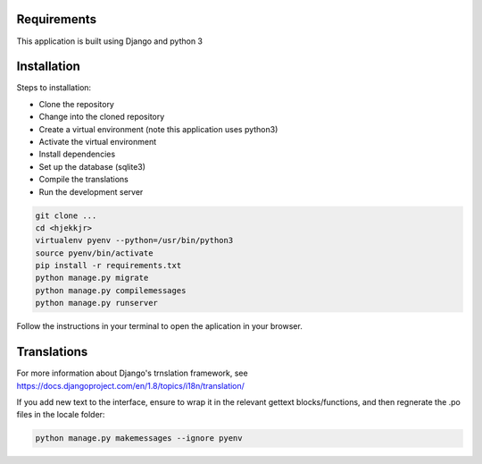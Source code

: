 Requirements
============
This application is built using Django and python 3

Installation
============
Steps to installation:

* Clone the repository
* Change into the cloned repository
* Create a virtual environment (note this application uses python3)
* Activate the virtual environment
* Install dependencies
* Set up the database (sqlite3)
* Compile the translations
* Run the development server

.. code:: bash

    git clone ...
    cd <hjekkjr>
    virtualenv pyenv --python=/usr/bin/python3
    source pyenv/bin/activate
    pip install -r requirements.txt
    python manage.py migrate
    python manage.py compilemessages
    python manage.py runserver

Follow the instructions in your terminal to open the aplication in your browser.

Translations
============

For more information about Django's trnslation framework, see https://docs.djangoproject.com/en/1.8/topics/i18n/translation/

If you add new text to the interface, ensure to wrap it in the relevant gettext blocks/functions, and then regnerate the .po files in the locale folder:

.. code:: bash

    python manage.py makemessages --ignore pyenv
